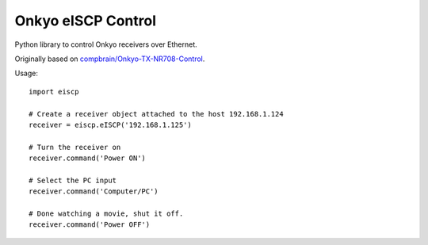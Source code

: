 Onkyo eISCP Control
===================

Python library to control Onkyo receivers over Ethernet.

Originally based on `compbrain/Onkyo-TX-NR708-Control
<https://github.com/compbrain/Onkyo-TX-NR708-Control>`_.

Usage::

    import eiscp

    # Create a receiver object attached to the host 192.168.1.124
    receiver = eiscp.eISCP('192.168.1.125')

    # Turn the receiver on
    receiver.command('Power ON')

    # Select the PC input
    receiver.command('Computer/PC')

    # Done watching a movie, shut it off.
    receiver.command('Power OFF')


